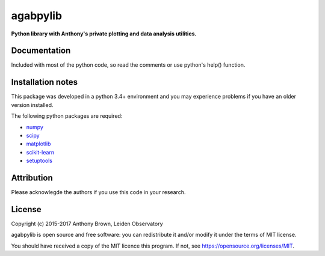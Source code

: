 agabpylib
=========

**Python library with Anthony's private plotting and data analysis utilities.** 

Documentation
-------------

Included with most of the python code, so read the comments or use python's help() function.

Installation notes
------------------

This package was developed in a python 3.4+ environment and you may experience
problems if you have an older version installed.

The following python packages are required:

* `numpy <http://www.numpy.org/>`_
* `scipy <http://www.scipy.org/>`_
* `matplotlib <http://matplotlib.org/>`_
* `scikit-learn <http://scikit-learn.org/stable/>`_
* `setuptools <https://pypi.python.org/pypi/setuptools>`_

Attribution
-----------

Please acknowlegde the authors if you use this code in your research.

License
-------

Copyright (c) 2015-2017 Anthony Brown, Leiden Observatory

agabpylib is open source and free software: you can redistribute it and/or
modify it under the terms of MIT license.

You should have received a copy of the MIT licence
this program. If not, see `<https://opensource.org/licenses/MIT>`_.
